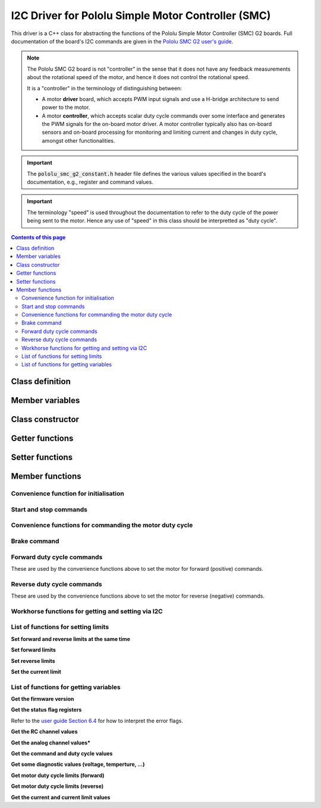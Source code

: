.. _drivers-cpp-pololu-smc:

I2C Driver for Pololu Simple Motor Controller (SMC)
===================================================

This driver is a C++ class for abstracting the functions of the Pololu Simple Motor Controller (SMC) G2 boards. Full documentation of the board's I2C commands are given in the `Pololu SMC G2 user's guide <https://www.pololu.com/docs/0J77>`_.

.. note::

  The Pololu SMC G2 board is not "controller" in the sense that it does not have any feedback measurements about the rotational speed of the motor, and hence it does not control the rotational speed.

  It is a "controller" in the terminology of distinguishing between:

  * A motor **driver** board, which accepts PWM input signals and use a H-bridge architecture to send power to the motor.
  * A motor **controller**, which accepts scalar duty cycle commands over some interface and generates the PWM signals for the on-board motor driver. A motor controller typically also has on-board sensors and on-board processing for monitoring and limiting current and changes in duty cycle, amongst other functionalities.

.. important::

  The :code:`pololu_smc_g2_constant.h` header file defines the various values specified in the board's documentation, e.g., register and command values.

.. important::

  The terminology "speed" is used throughout the documentation to refer to the duty cycle of the power being sent to the motor. Hence any use of "speed" in this class should be interpretted as "duty cycle".


.. contents:: Contents of this page
   :local:
   :backlinks: none
   :depth: 2


Class definition
****************

.. cpp:class:: Pololu_SMC_G2

  This class implements the majority of the commands documented of the Pololu SMC G2 board, of which there are four versions that all use the same commands: 18v15, 18v25, 24v12, 24v19. The full listing of the boards's commands is found under:

  * `6.2.1 Binary command reference <https://www.pololu.com/docs/0J77/6.2.1>`_
  * `6.4 Controller variables <https://www.pololu.com/docs/0J77/6.4>`_


..
  Rather than set the global namespace like this:
  .. cpp:namespace:: Pololu_SMC_G2
  We choose to define the namespace explicitly for every item below.

  Hence empty the global namespace in case it is set elsewhere:

.. cpp:namespace:: nullptr


Member variables
****************

.. cpp:member:: private uint8_t Pololu_SMC_G2::m_i2c_address

  The I2C address of this class instance.

.. cpp:member:: private I2C_Driver * Pololu_SMC_G2::m_i2c_driver

  Pointer to the instance of the :cpp:class:`I2C_Driver` class that is manager the I2C bus to which this device is connected.


Class constructor
*****************

.. cpp:function:: Pololu_SMC_G2::Pololu_SMC_G2()

   Initialises the :cpp:member:`m_i2c_address` to the default of values of :code:`0x13` and leave the :cpp:member:`m_i2c_driver` unset.

.. cpp:function:: Pololu_SMC_G2::Pololu_SMC_G2(I2C_Driver * i2c_driver)

  Initialises the :cpp:member:`m_i2c_address` to the default of values of :code:`0x13` and sets the :cpp:member:`m_i2c_driver` to the pointer provided.

.. cpp:function:: Pololu_SMC_G2::Pololu_SMC_G2(I2C_Driver * i2c_driver, uint8_t address)

  Initialises the :cpp:member:`m_i2c_address` to the value provided (if it is a valid value) and sets the :cpp:member:`m_i2c_driver` to the pointer provided.


Getter functions
****************

.. cpp:function:: public uint8_t Pololu_SMC_G2::get_i2c_address()

  Returns a I2C device address stored in :cpp:member:`m_i2c_address`.


Setter functions
****************

.. cpp:function:: public bool Pololu_SMC_G2::set_i2c_address(uint8_t new_address)

  Sets the I2C device address in :cpp:member:`m_i2c_address` if a value between 0 and 127 (inclusive) is provided.

  | **Parameters:**
  |   **uint8_t new_address**
  |   Requested update of the I2C address.

  | **Returns: bool**
  |   Boolean flag indicating the status of the update
  |   :code:`true` for successful update of :cpp:member:`m_i2c_address`.
  |   :code:`false` address not updated due to requested value being out of the valid range.


Member functions
****************


Convenience function for initialisation
#######################################

.. cpp:function:: public bool Pololu_SMC_G2::initialise_with_limits(int new_current_limit_in_milliamps, int new_max_speed_limit, int new_max_accel_limit, int new_max_decel_limit, bool verbose)

  This function performs the following steps:

  * Sends the :cpp:func:`exit_safe_start` command.
  * Retrieves the error status using :cpp:func:`get_error_status` function.
  * Sleeps for 1 millisecond.
  * Gets the value of the input voltage using the :cpp:func:`get_input_voltage_in_volts` function.
  * Sleeps for 1 millisecond.
  * Sets the current limit to the specified value in milliamps using the :cpp:func:`set_current_limit_in_milliamps` function.
  * Sleeps for 1 millisecond.
  * Set the maximum allowed duty cycle for the motor commands using the :cpp:func:`set_motor_limit_max_duty_cycle` function.
  * Sleeps for 1 millisecond.
  * Set the maximum allowed change in duty cycle for the motor commands using the :cpp:func:`set_motor_limit_max_acceleration` and :cpp:func:`set_motor_limit_max_deceleration` functions. The acceleration and deceleration limits apply over the so-called "speed update period" (see `user manual Section 5.2 <https://www.pololu.com/docs/0J77/5.2>`_ for details), which has a default value of 1 millisecond.

  | **Parameters:**
  |   **int new_current_limit_in_milliamps**
  |   The current limit to set.

    | **int new_max_duty_cycle_limit**
    | The duty cycle limit to set.

    | **int new_max_accel_limit**
    | The duty cycle acceleration limit to set.

    | **int new_max_decel_limit**
    | The duty cycle deceleration limit to set.

    | **bool verbose**
    | Flag for whether to print out information during the initialisation steps (:code:`true`) or not (:code:`false`).

  | **Returns: bool**
  |   Boolean flag indicating the status, :code:`true` for success with all initialisation steps, :code:`false` otherwise.


Start and stop commands
#######################

.. cpp:function:: public bool Pololu_SMC_G2::exit_safe_start()

  Sends the so-called "exit safe-start" command to the board via I2C.

  As per the `user manual Section 6.2.1 <https://www.pololu.com/docs/0J77/6.2.1>`_ the exit safe-start command is described as:

    *If the input mode is Serial/USB, and you have not disabled safe-start protection, then this command is required before the motor can run. Specifically, this command must be issued when the controller is first powered up, after any reset, and after any error stops the motor. This command has no serial response.*

    *If you just want your motor to run whenever possible, you can transmit exit safe start and motor speed commands regularly. The motor speed commands are documented below. One potential problem with this approach is that if there is an error (e.g. the battery becomes disconnected) then the motor will start running immediately when the error has been resolved (e.g. the battery is reconnected).*

    *If you want to prevent your motor from starting up unexpectedly after the controller has recovered from an error, then you should only send an exit safe start command after either waiting for user input or issuing a warning to the user.*

  | **Returns: bool**
  |   Boolean flag indicating the status, :code:`true` for success, :code:`false` otherwise.

.. cpp:function:: public bool Pololu_SMC_G2::stop_motor()

  Sends the "stop motor" command to the board via I2C.

  As per the `user manual Section 6.2.1 <https://www.pololu.com/docs/0J77/6.2.1>`_ the stop motor command is described as:

    *This command sets the motor target speed (i.e., duty cycle) to zero and makes the controller susceptible to a safe-start violation error if safe start is enabled. Put another way, this command will stop the motor (configured deceleration limits will be respected) and not allow the motor to start again until the Safe-Start conditions required by the Input Mode are satisfied. This command has no serial response.*

  | **Returns: bool**
  |   Boolean flag indicating the status, :code:`true` for success, :code:`false` otherwise.


Convenience functions for commanding the motor duty cycle
#########################################################

.. cpp:function:: public bool Pololu_SMC_G2::set_motor_target_duty_cycle_3200(int target_duty_cycle)

  Sets the target duty cycle for the motor via I2C. The units for this function are the maximum resolution possible for setting the duty cycle:

  * :code:`-3200` duty cycle is reverse at full speed.
  * :code:`0` motor stopped.
  * :code:`3200` duty cycle is forward at full speed.

  Note that acceleration and deceleration limits are respected when the motor controller implements the change from one target duty cycle to another target duty cycle.

  | **Parameters:**
  |   **int target_duty_cycle**
  |   The new target duty cycle to set, in "units" [-3200,3200] as an integer value.

  | **Returns: bool**
  |   Boolean flag indicating the status, :code:`true` for success, :code:`false` otherwise.

.. cpp:function:: public bool Pololu_SMC_G2::set_motor_target_duty_cycle_percent(int target_duty_cycle)

  Sets the target duty cycle for the motor via I2C. The units for this function are percent with integer resolution.

  | **Parameters:**
  |   **int target_duty_cycle**
  |   The new target duty cycle to set, in "units" [-100,100] as an integer value.

  | **Returns: bool**
  |   Boolean flag indicating the status, :code:`true` for success, :code:`false` otherwise.

.. cpp:function:: public bool Pololu_SMC_G2::set_motor_target_duty_cycle_percent(float target_duty_cycle)

  Sets the target duty cycle for the motor via I2C. The units for this function are percent with floating-point resolution.

  **Note:** this function convert the floating-point value of the duty cycle percentage to the maximum resolution range of [-3200,3200] and then rounds to the nearest integer.

  | **Parameters:**
  |   **int target_duty_cycle**
  |   The new target duty cycle to set, in "units" [-100,100] as a floating-point value.

  | **Returns: bool**
  |   Boolean flag indicating the status, :code:`true` for success, :code:`false` otherwise.

.. cpp:function:: public bool Pololu_SMC_G2::set_motor_target_duty_cycle_7bit(int target_duty_cycle)

  Sets the target duty cycle for the motor via I2C. The units for this function are 7-bit resolution for each direction, i.e., 8-bit (minus 1) resolution from full speed forward to full speed backwards.

  | **Parameters:**
  |   **int target_duty_cycle**
  |   The new target duty cycle to set, in "units" [-127,127] as an integer value.

  | **Returns: bool**
  |   Boolean flag indicating the status, :code:`true` for success, :code:`false` otherwise.


Brake command
#############

.. cpp:function:: public bool Pololu_SMC_G2::motor_brake(int brake_amount)

  Sends the "brake motor" command via I2C.

  As per the `user manual Section 6.2.1 <https://www.pololu.com/docs/0J77/6.2.1>`_ the brake motor command is described as:

    *This command causes the motor to immediately brake or coast (configured deceleration limits are ignored). The brake amount byte can have a value from 0 to 32, with 0 resulting in coasting (the motor outputs are disabled) and any non-zero value resulting in braking (the motor outputs are driven low). Requesting a brake amount greater than 32 results in a serial format error. This command has no serial response.*

  | **Parameters:**
  |   **int brake_amount**
  |   The brake amount, in "units" [0,32] as an integer value.

  | **Returns: bool**
  |   Boolean flag indicating the status, :code:`true` for success, :code:`false` otherwise.


Forward duty cycle commands
###########################

These are used by the convenience functions above to set the motor for forward (positive) commands.

.. cpp:function:: public bool Pololu_SMC_G2::motor_forward_3200(int target_duty_cycle)

  | **Parameters:**
  |   **int target_duty_cycle**
  |   The new forward target duty cycle to set, in "units" [0,3200] as an integer value.

  | **Returns: bool**
  |   Boolean flag indicating the status, :code:`true` for success, :code:`false` otherwise.

.. cpp:function:: public bool Pololu_SMC_G2::motor_forward_percent(int target_duty_cycle)

  | **Parameters:**
  |   **int target_duty_cycle**
  |   The new forward target duty cycle to set, in "units" [0,100] as an integer value.

  | **Returns: bool**
  |   Boolean flag indicating the status, :code:`true` for success, :code:`false` otherwise.

.. cpp:function:: public bool Pololu_SMC_G2::motor_forward_7bit(int target_duty_cycle)

  | **Parameters:**
  |   **int target_duty_cycle**
  |   The new forward target duty cycle to set, in "units" [0,127] as an integer value.

  | **Returns: bool**
  |   Boolean flag indicating the status, :code:`true` for success, :code:`false` otherwise.


Reverse duty cycle commands
###########################

These are used by the convenience functions above to set the motor for reverse (negative) commands.

.. cpp:function:: public bool Pololu_SMC_G2::motor_reverse_3200(int target_duty_cycle)

  | **Parameters:**
  |   **int target_duty_cycle**
  |   The new reverse target duty cycle to set, in "units" [0,3200] as an integer value.

  | **Returns: bool**
  |   Boolean flag indicating the status, :code:`true` for success, :code:`false` otherwise.

.. cpp:function:: public bool Pololu_SMC_G2::motor_reverse_percent(int target_duty_cycle)

  | **Parameters:**
  |   **int target_duty_cycle**
  |   The new reverse target duty cycle to set, in "units" [0,100] as an integer value.

  | **Returns: bool**
  |   Boolean flag indicating the status, :code:`true` for success, :code:`false` otherwise.

.. cpp:function:: public bool Pololu_SMC_G2::motor_reverse_7bit(int target_duty_cycle)

  | **Parameters:**
  |   **int target_duty_cycle**
  |   The new reverse target duty cycle to set, in "units" [0,127] as an integer value.

  | **Returns: bool**
  |   Boolean flag indicating the status, :code:`true` for success, :code:`false` otherwise.




Workhorse functions for getting and setting via I2C
###################################################

.. cpp:function:: private bool Pololu_SMC_G2::get_variable(uint8_t variable_id, uint16_t * value)

  Retrieves the value of the requested variable via an I2C communication with the board.

  | **Parameters:**
  |   uint8_t variable_id
  |   The ID of the variable requested.

    | uint16_t * value
    | Pointer to where the retrieved value should be restored.

  | **Returns: bool**
  |   Boolean flag indicating the status, :code:`true` for successfully retrieved the value, :code:`false` otherwise.

.. cpp:function:: private bool Pololu_SMC_G2::set_motor_limit(uint8_t limit_id, uint16_t value, int * response_code)

  Set the value of the requested limit via an I2C communication with the board.

  | **Parameters:**
  |   uint8_t limit_id
  |   The ID of the limit to be set.

    | uint16_t value
    | Value to be set for that limit.

    | int * response_code
    | Pointer to where the response code should be stored.

  | **Returns: bool**
  |   Boolean flag indicating the status, :code:`true` for successfully set the value, :code:`false` otherwise.


List of functions for setting limits
####################################

**Set forward and reverse limits at the same time**

.. cpp:function:: public bool Pololu_SMC_G2::set_motor_limit_max_duty_cycle(int new_max_duty_cycle, int * response_code)

.. cpp:function:: public bool Pololu_SMC_G2::set_motor_limit_max_acceleration(int new_max_acceleration, int * response_code)

.. cpp:function:: public bool Pololu_SMC_G2::set_motor_limit_max_deceleration(int new_max_deceleration, int * response_code)

.. cpp:function:: public bool Pololu_SMC_G2::set_motor_limit_max_brake_duration(int new_max_brake_duration, int * response_code)


**Set forward limits**

.. cpp:function:: public bool Pololu_SMC_G2::set_motor_limit_max_duty_cycle_forward(int new_max_duty_cycle, int * response_code)

.. cpp:function:: public bool Pololu_SMC_G2::set_motor_limit_max_acceleration_forward(int new_max_acceleration, int * response_code)

.. cpp:function:: public bool Pololu_SMC_G2::set_motor_limit_max_deceleration_forward(int new_max_deceleration, int * response_code)

.. cpp:function:: public bool Pololu_SMC_G2::set_motor_limit_max_brake_duration_forward(int new_max_brake_duration, int * response_code)

**Set reverse limits**

.. cpp:function:: public bool Pololu_SMC_G2::set_motor_limit_max_duty_cycle_reverse(int new_max_duty_cycle, int * response_code)

.. cpp:function:: public bool Pololu_SMC_G2::set_motor_limit_max_acceleration_reverse(int new_max_acceleration, int * response_code)

.. cpp:function:: public bool Pololu_SMC_G2::set_motor_limit_max_deceleration_reverse(int new_max_deceleration, int * response_code)

.. cpp:function:: public bool Pololu_SMC_G2::set_motor_limit_max_brake_duration_reverse(int new_max_brake_duration, int * response_code)

**Set the current limit**

.. cpp:function:: public bool Pololu_SMC_G2::set_current_limit_in_internal_units(int new_current_limit)

.. cpp:function:: public bool Pololu_SMC_G2::set_current_limit_in_milliamps(int new_current_limit)


List of functions for getting variables
#######################################

**Get the firmware version**

.. cpp:function:: public bool Pololu_SMC_G2::get_firmware_version(uint16_t * product_id, uint8_t * firmware_major , uint8_t * firmware_minor)

**Get the status flag registers**

Refer to the `user guide Section 6.4 <https://www.pololu.com/docs/0J77/6.4>`_ for how to interpret the error flags.

.. cpp:function:: public bool Pololu_SMC_G2::get_error_status(uint16_t * value)

.. cpp:function:: public bool Pololu_SMC_G2::get_error_occurred(uint16_t * value)

.. cpp:function:: public bool Pololu_SMC_G2::get_serial_erros_occurred(uint16_t * value)

.. cpp:function:: public bool Pololu_SMC_G2::get_limit_status(uint16_t * value)

.. cpp:function:: public bool Pololu_SMC_G2::get_reset_flags(uint16_t * value)


**Get the RC channel values**

.. cpp:function:: public bool Pololu_SMC_G2::get_rc1_unlimited_raw_value(uint16_t * value)

.. cpp:function:: public bool Pololu_SMC_G2::get_rc1_raw_value(uint16_t * value)

.. cpp:function:: public bool Pololu_SMC_G2::get_rc1_scaled_value(int16_t * value)

.. cpp:function:: public bool Pololu_SMC_G2::get_rc2_unlimited_raw_value(uint16_t * value)

.. cpp:function:: public bool Pololu_SMC_G2::get_rc2_raw_value(uint16_t * value)

.. cpp:function:: public bool Pololu_SMC_G2::get_rc2_scaled_value(int16_t * value)

**Get the analog channel values***

.. cpp:function:: public bool Pololu_SMC_G2::get_an1_unlimited_raw_value(uint16_t * value)

.. cpp:function:: public bool Pololu_SMC_G2::get_an1_raw_value(uint16_t * value)

.. cpp:function:: public bool Pololu_SMC_G2::get_an1_scaled_value(int16_t * value)

.. cpp:function:: public bool Pololu_SMC_G2::get_an2_unlimited_raw_value(uint16_t * value)

.. cpp:function:: public bool Pololu_SMC_G2::get_an2_raw_value(uint16_t * value)

.. cpp:function:: public bool Pololu_SMC_G2::get_an2_scaled_value(int16_t * value)

**Get the command and duty cycle values**

.. cpp:function:: public bool Pololu_SMC_G2::get_target_duty_cycle_3200(int16_t * value)

.. cpp:function:: public bool Pololu_SMC_G2::get_duty_cycle_3200(int16_t * value)

.. cpp:function:: public bool Pololu_SMC_G2::get_brake_amount(uint16_t * value)

**Get some diagnostic values (voltage, temperture, ...)**

.. cpp:function:: public bool Pololu_SMC_G2::get_input_voltage_in_volts(float * value)

.. cpp:function:: public bool Pololu_SMC_G2::get_temperature_a(float * value)

.. cpp:function:: public bool Pololu_SMC_G2::get_temperature_b(float * value)

.. cpp:function:: public bool Pololu_SMC_G2::get_rc_period_in_seconds(float * value)

.. cpp:function:: public bool Pololu_SMC_G2::get_baud_rate_register_in_bps(float * value)

.. cpp:function:: public bool Pololu_SMC_G2::get_up_time_low(uint16_t * value)

.. cpp:function:: public bool Pololu_SMC_G2::get_up_time_high(uint16_t * value)

.. cpp:function:: public bool Pololu_SMC_G2::get_up_time_in_seconds(float * value)


**Get motor duty cycle limits (forward)**

.. cpp:function:: public bool Pololu_SMC_G2::get_max_duty_cycle_forward(uint16_t * value)

.. cpp:function:: public bool Pololu_SMC_G2::get_max_acceleration_forward(uint16_t * value)

.. cpp:function:: public bool Pololu_SMC_G2::get_max_deceleration_forward(uint16_t * value)

.. cpp:function:: public bool Pololu_SMC_G2::get_brake_duration_forward(uint16_t * value)

.. cpp:function:: public bool Pololu_SMC_G2::get_brake_duration_forward_in_seconds(float * value)

.. cpp:function:: public bool Pololu_SMC_G2::get_starting_duty_cycle_forward(uint16_t * value)


**Get motor duty cycle limits (reverse)**

.. cpp:function:: public bool Pololu_SMC_G2::get_max_duty_cycle_reverse(uint16_t * value)

.. cpp:function:: public bool Pololu_SMC_G2::get_max_acceleration_reverse(uint16_t * value)

.. cpp:function:: public bool Pololu_SMC_G2::get_max_deceleration_reverse(uint16_t * value)

.. cpp:function:: public bool Pololu_SMC_G2::get_brake_duration_reverse(uint16_t * value)

.. cpp:function:: public bool Pololu_SMC_G2::get_brake_duration_reverse_in_seconds(float * value)

.. cpp:function:: public bool Pololu_SMC_G2::get_starting_duty_cycle_reverse(uint16_t * value)


**Get the current and current limit values**

.. cpp:function:: public bool Pololu_SMC_G2::get_current_limit(uint16_t * value)

.. cpp:function:: public bool Pololu_SMC_G2::get_raw_current(uint16_t * value)

.. cpp:function:: public bool Pololu_SMC_G2::get_current_in_milliamps(uint16_t * value)

.. cpp:function:: public bool Pololu_SMC_G2::get_current_limiting_consecutive_count(uint16_t * value)

.. cpp:function:: public bool Pololu_SMC_G2::get_current_limiting_occurrence_count(uint16_t * value)

